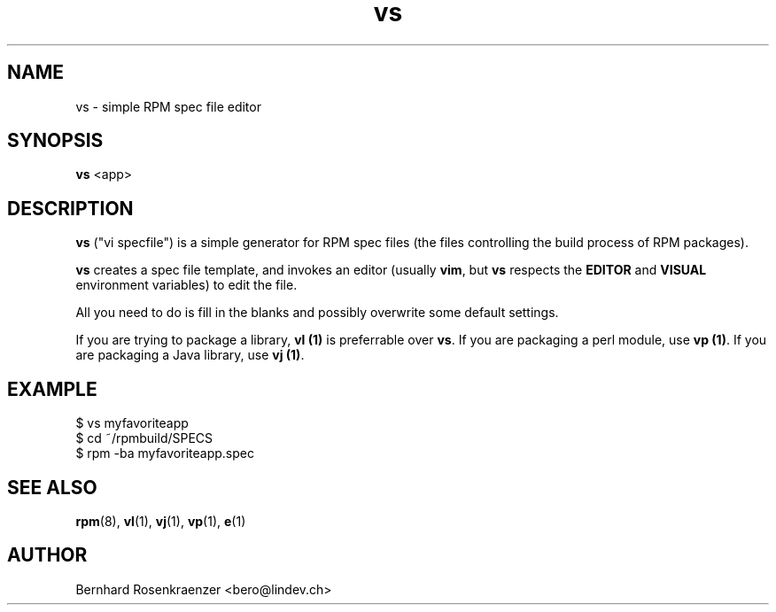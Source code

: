 .TH vs 1 "May 16, 2013" "OpenMandriva" "Developer Tools"
.SH NAME
vs \- simple RPM spec file editor
.SH SYNOPSIS
.br
.B vs
<app>
.SH DESCRIPTION
\fBvs\fR ("vi specfile") is a simple generator for RPM spec files (the
files controlling the build process of RPM packages).
.PP
\fBvs\fR creates a spec file template, and invokes an editor (usually
\fBvim\fR, but \fBvs\fR respects the \fBEDITOR\fR and \fBVISUAL\fR environment
variables) to edit the file.
.PP
All you need to do is fill in the blanks and possibly overwrite some default
settings.
.PP
If you are trying to package a library, \fBvl (1)\fR is preferrable over
\fBvs\fR. If you are packaging a perl module, use \fBvp (1)\fR. If you are
packaging a Java library, use \fBvj (1)\fR.
.SH EXAMPLE
.SP
.NF
  $ vs myfavoriteapp
.br
  $ cd ~/rpmbuild/SPECS
.br
  $ rpm -ba myfavoriteapp.spec
.FI
.PD
.SH "SEE ALSO"
.BR rpm (8),
.BR vl (1),
.BR vj (1),
.BR vp (1),
.BR e (1)

.SH AUTHOR
.nf
Bernhard Rosenkraenzer <bero@lindev.ch>
.fi
